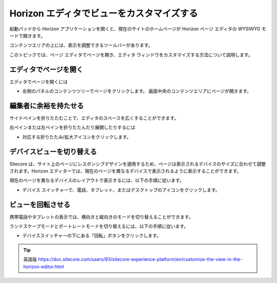 ##################################################
Horizon エディタでビューをカスタマイズする
##################################################

起動パッドから Horizon アプリケーションを開くと、現在のサイトのホームページが Horizon ページ エディタの WYSIWYG モードで開きます。

コンテンツエリアの上には、表示を調整できるツールバーがあります。

.. image:: images/15eafd35191d19.png
   :align: center
   :width: 400px
   :alt: Horizon エディタ

このトピックでは、ページ エディタでページを開き、エディタ ウィンドウをカスタマイズする方法について説明します。

===========================
エディタでページを開く
===========================

エディタでページを開くには

* 左側のパネルのコンテンツツリーでページをクリックします。
  画面中央のコンテンツエリアにページが開きます。

===========================
編集者に余裕を持たせる
===========================

サイドペインを折りたたむことで、エディタのスペースを広くすることができます。

右ペインまたは左ペインを折りたたんだり展開したりするには

* 対応する折りたたみ/拡大アイコンをクリックします。 |icon1|

.. |icon1| image:: images/15eafd35197409.png

===========================
デバイスビューを切り替える
===========================

Sitecore は、サイト上のページにレスポンシブデザインを適用するため、ページは表示されるデバイスのサイズに合わせて調整されます。Horizon エディターでは、現在のページを異なるデバイスで表示されるように表示することができます。

現在のページを異なるデバイスのレイアウトで表示するには、以下の手順に従います。

* デバイス スイッチャーで、電話、タブレット、またはデスクトップのアイコンをクリックします。 

.. image:: images/15eafd3519c675.png
   :align: center
   :alt: Horizon エディタ

===========================
ビューを回転させる
===========================

携帯電話やタブレットの表示では、横向きと縦向きのモードを切り替えることができます。

ランドスケープモードとポートレートモードを切り替えるには、以下の手順に従います。

* デバイススイッチャーの下にある「回転」ボタンをクリックします。

.. image:: images/15eafd351a197d.png
   :align: center
   :alt: Horizon エディタ


.. tip:: 英語版 https://doc.sitecore.com/users/93/sitecore-experience-platform/en/customize-the-view-in-the-horizon-editor.html